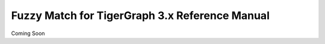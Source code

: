 Fuzzy Match for TigerGraph 3.x Reference Manual
===========================================================

Coming Soon

